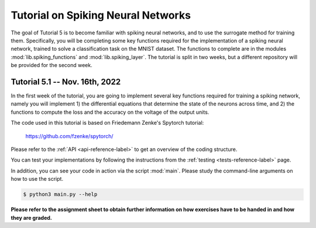 **************************************************
Tutorial on Spiking Neural Networks
**************************************************

.. Comment: Only the README content after the inclusion marker below will be added to the documentation by sphinx.
.. content-inclusion-marker-do-not-remove

The goal of Tutorial 5 is to become familiar with spiking neural networks, and to use the surrogate method for training them. 
Specifically, you will be completing some key functions required for the implementation of a spiking neural network, trained to solve a classification task on the MNIST dataset. The functions to complete are in the modules :mod:`lib.spiking_functions` and :mod:`lib.spiking_layer`.
The tutorial is split in two weeks, but a different repository will be provided for the second week.

Tutorial 5.1 -- Nov. 16th, 2022
###############################

In the first week of the tutorial, you are going to implement several key functions required for training a spiking network, namely you will implement 1) the differential equations that determine the state of the neurons across time, and 2) the functions to compute the loss and the accuracy on the voltage of the output units.

The code used in this tutorial is based on Friedemann Zenke's Spytorch tutorial:

    https://github.com/fzenke/spytorch/

Please refer to the :ref:`API <api-reference-label>` to get an overview of the coding structure.

You can test your implementations by following the instructions from the :ref:`testing <tests-reference-label>` page.

In addition, you can see your code in action via the script :mod:`main`. Please study the command-line arguments on how to use the script.

.. code-block:: console

  $ python3 main.py --help
  
**Please refer to the assignment sheet to obtain further information on how exercises have to be handed in and how they are graded.**
